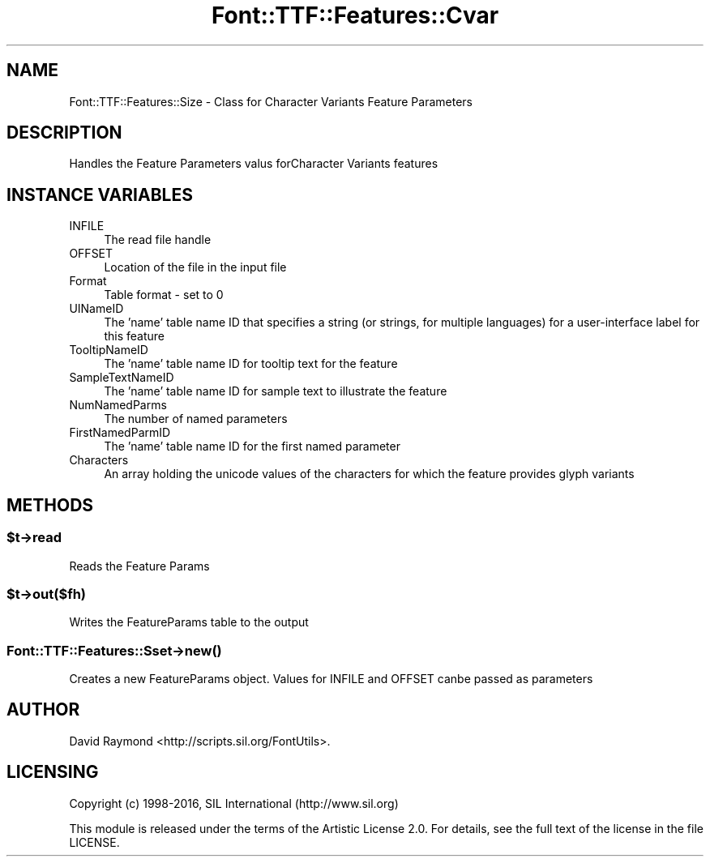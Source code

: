 .\" -*- mode: troff; coding: utf-8 -*-
.\" Automatically generated by Pod::Man 5.0102 (Pod::Simple 3.45)
.\"
.\" Standard preamble:
.\" ========================================================================
.de Sp \" Vertical space (when we can't use .PP)
.if t .sp .5v
.if n .sp
..
.de Vb \" Begin verbatim text
.ft CW
.nf
.ne \\$1
..
.de Ve \" End verbatim text
.ft R
.fi
..
.\" \*(C` and \*(C' are quotes in nroff, nothing in troff, for use with C<>.
.ie n \{\
.    ds C` ""
.    ds C' ""
'br\}
.el\{\
.    ds C`
.    ds C'
'br\}
.\"
.\" Escape single quotes in literal strings from groff's Unicode transform.
.ie \n(.g .ds Aq \(aq
.el       .ds Aq '
.\"
.\" If the F register is >0, we'll generate index entries on stderr for
.\" titles (.TH), headers (.SH), subsections (.SS), items (.Ip), and index
.\" entries marked with X<> in POD.  Of course, you'll have to process the
.\" output yourself in some meaningful fashion.
.\"
.\" Avoid warning from groff about undefined register 'F'.
.de IX
..
.nr rF 0
.if \n(.g .if rF .nr rF 1
.if (\n(rF:(\n(.g==0)) \{\
.    if \nF \{\
.        de IX
.        tm Index:\\$1\t\\n%\t"\\$2"
..
.        if !\nF==2 \{\
.            nr % 0
.            nr F 2
.        \}
.    \}
.\}
.rr rF
.\" ========================================================================
.\"
.IX Title "Font::TTF::Features::Cvar 3"
.TH Font::TTF::Features::Cvar 3 2016-08-03 "perl v5.40.0" "User Contributed Perl Documentation"
.\" For nroff, turn off justification.  Always turn off hyphenation; it makes
.\" way too many mistakes in technical documents.
.if n .ad l
.nh
.SH NAME
Font::TTF::Features::Size \- Class for Character Variants Feature Parameters
.SH DESCRIPTION
.IX Header "DESCRIPTION"
Handles the Feature Parameters valus forCharacter Variants features
.SH "INSTANCE VARIABLES"
.IX Header "INSTANCE VARIABLES"
.IP INFILE 4
.IX Item "INFILE"
The read file handle
.IP OFFSET 4
.IX Item "OFFSET"
Location of the file in the input file
.IP Format 4
.IX Item "Format"
Table format \- set to 0
.IP UINameID 4
.IX Item "UINameID"
The 'name' table name ID that specifies a string (or strings, for multiple 
languages) for a user-interface label for this feature
.IP TooltipNameID 4
.IX Item "TooltipNameID"
The 'name' table name ID for tooltip text for the feature
.IP SampleTextNameID 4
.IX Item "SampleTextNameID"
The 'name' table name ID for sample text to illustrate the feature
.IP NumNamedParms 4
.IX Item "NumNamedParms"
The number of named parameters
.IP FirstNamedParmID 4
.IX Item "FirstNamedParmID"
The 'name' table name ID for the first named parameter
.IP Characters 4
.IX Item "Characters"
An array holding the unicode values of the characters for which the feature 
provides glyph variants
.SH METHODS
.IX Header "METHODS"
.ie n .SS $t\->read
.el .SS \f(CW$t\fP\->read
.IX Subsection "$t->read"
Reads the Feature Params
.ie n .SS $t\->out($fh)
.el .SS \f(CW$t\fP\->out($fh)
.IX Subsection "$t->out($fh)"
Writes the FeatureParams table to the output
.SS Font::TTF::Features::Sset\->\fBnew()\fP
.IX Subsection "Font::TTF::Features::Sset->new()"
Creates a new FeatureParams object.
Values for INFILE and OFFSET canbe passed as parameters
.SH AUTHOR
.IX Header "AUTHOR"
David Raymond <http://scripts.sil.org/FontUtils>.
.SH LICENSING
.IX Header "LICENSING"
Copyright (c) 1998\-2016, SIL International (http://www.sil.org)
.PP
This module is released under the terms of the Artistic License 2.0. 
For details, see the full text of the license in the file LICENSE.
